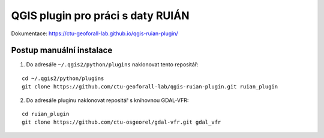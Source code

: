 QGIS plugin pro práci s daty RUIÁN
==================================

Dokumentace: https://ctu-geoforall-lab.github.io/qgis-ruian-plugin/

Postup manuální instalace
-------------------------

1. Do adresáře ``~/.qgis2/python/plugins`` naklonovat tento repositář:

::
      
   cd ~/.qgis2/python/plugins
   git clone https://github.com/ctu-geoforall-lab/qgis-ruian-plugin.git ruian_plugin

2. Do adresáře pluginu naklonovat repositář s knihovnou GDAL-VFR:

::
      
   cd ruian_plugin
   git clone https://github.com/ctu-osgeorel/gdal-vfr.git gdal_vfr
